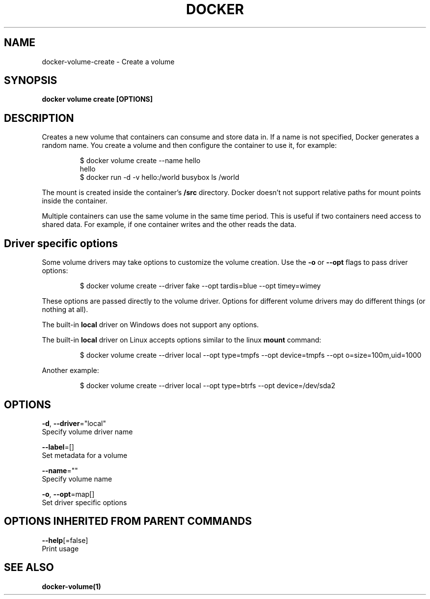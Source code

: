 .TH "DOCKER" "1" "Aug 2017" "Docker Community" "" 
.nh
.ad l


.SH NAME
.PP
docker\-volume\-create \- Create a volume


.SH SYNOPSIS
.PP
\fBdocker volume create [OPTIONS]\fP


.SH DESCRIPTION
.PP
Creates a new volume that containers can consume and store data in. If a name
is not specified, Docker generates a random name. You create a volume and then
configure the container to use it, for example:

.PP
.RS

.nf
$ docker volume create \-\-name hello
hello
$ docker run \-d \-v hello:/world busybox ls /world

.fi
.RE

.PP
The mount is created inside the container's \fB/src\fP directory. Docker doesn't
not support relative paths for mount points inside the container.

.PP
Multiple containers can use the same volume in the same time period. This is
useful if two containers need access to shared data. For example, if one
container writes and the other reads the data.

.SH Driver specific options
.PP
Some volume drivers may take options to customize the volume creation. Use the
\fB\-o\fP or \fB\-\-opt\fP flags to pass driver options:

.PP
.RS

.nf
$ docker volume create \-\-driver fake \-\-opt tardis=blue \-\-opt timey=wimey

.fi
.RE

.PP
These options are passed directly to the volume driver. Options for different
volume drivers may do different things (or nothing at all).

.PP
The built\-in \fBlocal\fP driver on Windows does not support any options.

.PP
The built\-in \fBlocal\fP driver on Linux accepts options similar to the linux
\fBmount\fP command:

.PP
.RS

.nf
$ docker volume create \-\-driver local \-\-opt type=tmpfs \-\-opt device=tmpfs \-\-opt o=size=100m,uid=1000

.fi
.RE

.PP
Another example:

.PP
.RS

.nf
$ docker volume create \-\-driver local \-\-opt type=btrfs \-\-opt device=/dev/sda2

.fi
.RE


.SH OPTIONS
.PP
\fB\-d\fP, \fB\-\-driver\fP="local"
    Specify volume driver name

.PP
\fB\-\-label\fP=[]
    Set metadata for a volume

.PP
\fB\-\-name\fP=""
    Specify volume name

.PP
\fB\-o\fP, \fB\-\-opt\fP=map[]
    Set driver specific options


.SH OPTIONS INHERITED FROM PARENT COMMANDS
.PP
\fB\-\-help\fP[=false]
    Print usage


.SH SEE ALSO
.PP
\fBdocker\-volume(1)\fP
